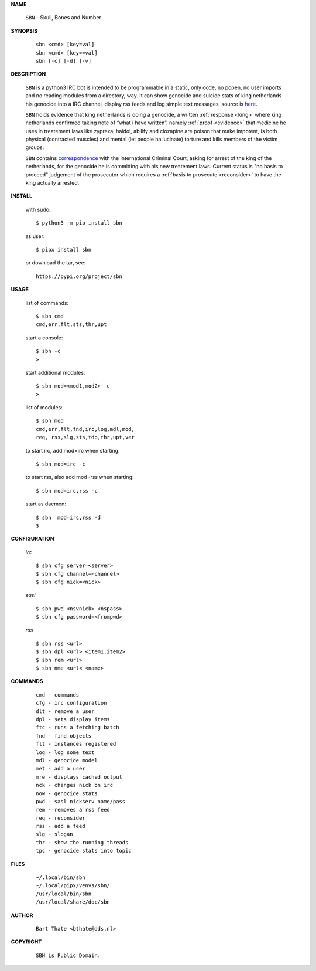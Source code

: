 .. _manual:


.. raw:: html

    <br><br>


.. title:: Manual

    
**NAME**

 | ``SBN`` - Skull, Bones and Number


**SYNOPSIS**

 ::

  sbn <cmd> [key=val] 
  sbn <cmd> [key==val]
  sbn [-c] [-d] [-v]


**DESCRIPTION**


 ``SBN`` is a python3 IRC bot is intended to be programmable  in a
 static, only code, no popen, no user imports and no reading modules from
 a directory, way. It can show genocide and suicide stats of king netherlands
 his genocide into a IRC channel, display rss feeds and log simple text
 messages, source is `here <source.html>`_.

 ``SBN`` holds evidence that king netherlands is doing a genocide, a 
 written :ref:`response <king>` where king netherlands confirmed taking note
 of “what i have written”, namely :ref:`proof <evidence>` that medicine he
 uses in treatement laws like zyprexa, haldol, abilify and clozapine are poison
 that make impotent, is both physical (contracted muscles) and mental (let 
 people hallucinate) torture and kills members of the victim groups. 

 ``SBN`` contains `correspondence <writings.html>`_ with the
 International Criminal Court, asking for arrest of the king of the 
 netherlands, for the genocide he is committing with his new treatement laws.
 Current status is "no basis to proceed" judgement of the prosecutor 
 which requires a :ref:`basis to prosecute <reconsider>` to have the king actually
 arrested.


**INSTALL**

 with sudo::

  $ python3 -m pip install sbn

 as user::

  $ pipx install sbn

 or download the tar, see::

  https://pypi.org/project/sbn

**USAGE**


 list of commands::

    $ sbn cmd
    cmd,err,flt,sts,thr,upt

 start a console::

    $ sbn -c
    >

 start additional modules::

    $ sbn mod=<mod1,mod2> -c
    >

 list of modules::

    $ sbn mod
    cmd,err,flt,fnd,irc,log,mdl,mod,
    req, rss,slg,sts,tdo,thr,upt,ver

 to start irc, add mod=irc when
 starting::

     $ sbn mod=irc -c

 to start rss, also add mod=rss
 when starting::

     $ sbn mod=irc,rss -c

 start as daemon::

    $ sbn  mod=irc,rss -d
    $ 


**CONFIGURATION**


 *irc*

 ::

    $ sbn cfg server=<server>
    $ sbn cfg channel=<channel>
    $ sbn cfg nick=<nick>

 *sasl*

 ::

    $ sbn pwd <nsvnick> <nspass>
    $ sbn cfg password=<frompwd>

 *rss*

 ::

    $ sbn rss <url>
    $ sbn dpl <url> <item1,item2>
    $ sbn rem <url>
    $ sbn nme <url< <name>


**COMMANDS**


 ::

    cmd - commands
    cfg - irc configuration
    dlt - remove a user
    dpl - sets display items
    ftc - runs a fetching batch
    fnd - find objects 
    flt - instances registered
    log - log some text
    mdl - genocide model
    met - add a user
    mre - displays cached output
    nck - changes nick on irc
    now - genocide stats
    pwd - sasl nickserv name/pass
    rem - removes a rss feed
    req - reconsider
    rss - add a feed
    slg - slogan
    thr - show the running threads
    tpc - genocide stats into topic


**FILES**

 ::

    ~/.local/bin/sbn
    ~/.local/pipx/venvs/sbn/
    /usr/local/bin/sbn
    /usr/local/share/doc/sbn

**AUTHOR**


 ::
 
    Bart Thate <bthate@dds.nl>


**COPYRIGHT**

 ::

    SBN is Public Domain.
